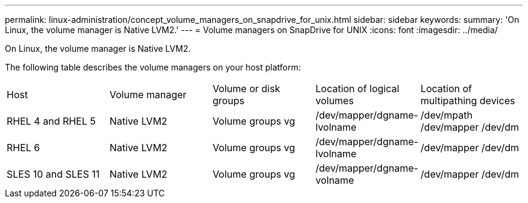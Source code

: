 ---
permalink: linux-administration/concept_volume_managers_on_snapdrive_for_unix.html
sidebar: sidebar
keywords: 
summary: 'On Linux, the volume manager is Native LVM2.'
---
= Volume managers on SnapDrive for UNIX
:icons: font
:imagesdir: ../media/

[.lead]
On Linux, the volume manager is Native LVM2.

The following table describes the volume managers on your host platform:

|===
| Host| Volume manager| Volume or disk groups| Location of logical volumes| Location of multipathing devices
a|
RHEL 4 and RHEL 5
a|
Native LVM2
a|
Volume groups vg
a|
/dev/mapper/dgname-lvolname
a|
/dev/mpath /dev/mapper /dev/dm
a|
RHEL 6
a|
Native LVM2
a|
Volume groups vg
a|
/dev/mapper/dgname-lvolname
a|
/dev/mapper /dev/dm
a|
SLES 10 and SLES 11
a|
Native LVM2
a|
Volume groups vg
a|
/dev/mapper/dgname-volname
a|
/dev/mapper /dev/dm
|===
